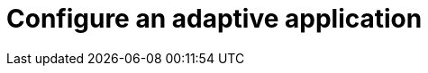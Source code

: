 = Configure an adaptive application
//reference information on settings page
//TODO Leonie: fill topic